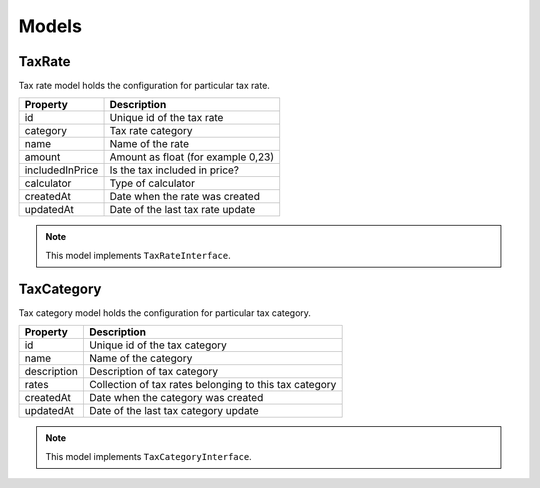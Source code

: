 Models
======

TaxRate
-------

Tax rate model holds the configuration for particular tax rate.

+-----------------+------------------------------------+
| Property        | Description                        |
+=================+====================================+
| id              | Unique id of the tax rate          |
+-----------------+------------------------------------+
| category        | Tax rate category                  |
+-----------------+------------------------------------+
| name            | Name of the rate                   |
+-----------------+------------------------------------+
| amount          | Amount as float (for example 0,23) |
+-----------------+------------------------------------+
| includedInPrice | Is the tax included in price?      |
+-----------------+------------------------------------+
| calculator      | Type of calculator                 |
+-----------------+------------------------------------+
| createdAt       | Date when the rate was created     |
+-----------------+------------------------------------+
| updatedAt       | Date of the last tax rate update   |
+-----------------+------------------------------------+

.. note::
    This model implements ``TaxRateInterface``.

TaxCategory
-----------

Tax category model holds the configuration for particular tax category.

+-----------------+--------------------------------------------------------+
| Property        | Description                                            |
+=================+========================================================+
| id              | Unique id of the tax category                          |
+-----------------+--------------------------------------------------------+
| name            | Name of the category                                   |
+-----------------+--------------------------------------------------------+
| description     | Description of tax category                            |
+-----------------+--------------------------------------------------------+
| rates           | Collection of tax rates belonging to this tax category |
+-----------------+--------------------------------------------------------+
| createdAt       | Date when the category was created                     |
+-----------------+--------------------------------------------------------+
| updatedAt       | Date of the last tax category update                   |
+-----------------+--------------------------------------------------------+

.. note::
    This model implements ``TaxCategoryInterface``.

